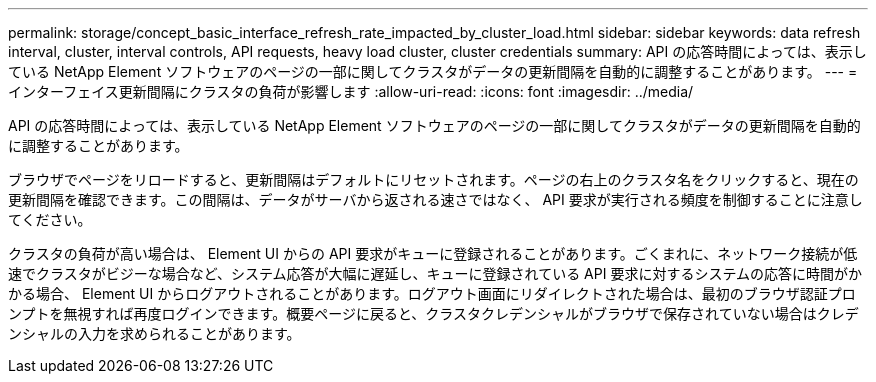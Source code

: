 ---
permalink: storage/concept_basic_interface_refresh_rate_impacted_by_cluster_load.html 
sidebar: sidebar 
keywords: data refresh interval, cluster, interval controls, API requests, heavy load cluster, cluster credentials 
summary: API の応答時間によっては、表示している NetApp Element ソフトウェアのページの一部に関してクラスタがデータの更新間隔を自動的に調整することがあります。 
---
= インターフェイス更新間隔にクラスタの負荷が影響します
:allow-uri-read: 
:icons: font
:imagesdir: ../media/


[role="lead"]
API の応答時間によっては、表示している NetApp Element ソフトウェアのページの一部に関してクラスタがデータの更新間隔を自動的に調整することがあります。

ブラウザでページをリロードすると、更新間隔はデフォルトにリセットされます。ページの右上のクラスタ名をクリックすると、現在の更新間隔を確認できます。この間隔は、データがサーバから返される速さではなく、 API 要求が実行される頻度を制御することに注意してください。

クラスタの負荷が高い場合は、 Element UI からの API 要求がキューに登録されることがあります。ごくまれに、ネットワーク接続が低速でクラスタがビジーな場合など、システム応答が大幅に遅延し、キューに登録されている API 要求に対するシステムの応答に時間がかかる場合、 Element UI からログアウトされることがあります。ログアウト画面にリダイレクトされた場合は、最初のブラウザ認証プロンプトを無視すれば再度ログインできます。概要ページに戻ると、クラスタクレデンシャルがブラウザで保存されていない場合はクレデンシャルの入力を求められることがあります。
